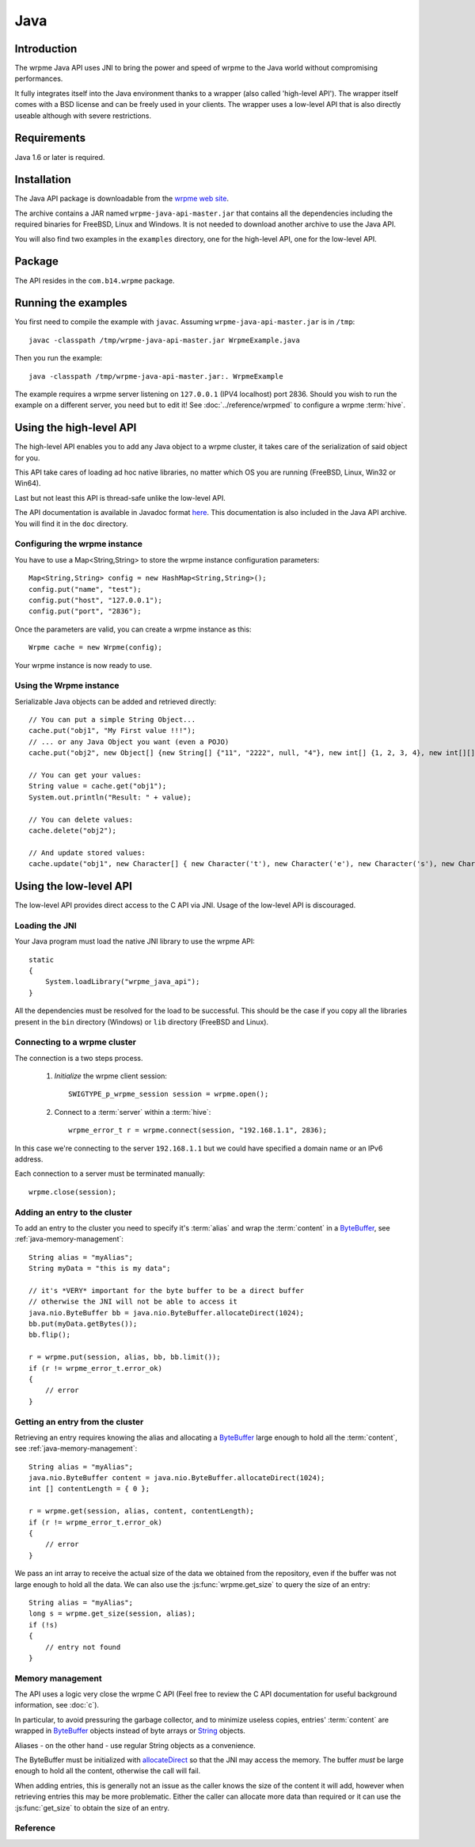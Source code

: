 
Java
====


.. highlight:: java

Introduction
------------

The wrpme Java API uses JNI to bring the power and speed of wrpme to the Java world without compromising performances.

It fully integrates itself into the Java environment thanks to a wrapper (also called 'high-level API'). The wrapper itself comes with a BSD license and can be freely used in your clients. The wrapper uses a low-level API that is also directly useable although with severe restrictions.

Requirements
------------

Java 1.6 or later is required.

Installation
------------

The Java API package is downloadable from the `wrpme web site <http://www.wrpme.com/downloads.html>`_.

The archive contains a JAR named ``wrpme-java-api-master.jar`` that contains all the dependencies including the required binaries for FreeBSD, Linux and Windows. It is not needed to download another archive to use the Java API.

You will also find two examples in the ``examples`` directory, one for the high-level API, one for the low-level API.

Package
-------

The API resides in the ``com.b14.wrpme`` package.

Running the examples
-----------------------

You first need to compile the example with ``javac``. Assuming ``wrpme-java-api-master.jar`` is in ``/tmp``::

    javac -classpath /tmp/wrpme-java-api-master.jar WrpmeExample.java

Then you run the example::

    java -classpath /tmp/wrpme-java-api-master.jar:. WrpmeExample

The example requires a wrpme server listening on ``127.0.0.1`` (IPV4 localhost) port 2836. Should you wish to run the example on a different server, you need but to edit it! See :doc:`../reference/wrpmed` to configure a wrpme :term:`hive`.

Using the high-level API
------------------------

The high-level API enables you to add any Java object to a wrpme cluster, it takes care of the serialization of said object for you.

This API take cares of loading ad hoc native libraries, no matter which OS you are running (FreeBSD, Linux, Win32 or Win64).

Last but not least this API is thread-safe unlike the low-level API.

The API documentation is available in Javadoc format `here <http://doc.wrpme.com/javaapi>`_. This documentation is also included in the Java API archive. You will find it in the ``doc`` directory.

Configuring the wrpme instance
^^^^^^^^^^^^^^^^^^^^^^^^^^^^^^

You have to use a Map<String,String> to store the wrpme instance configuration parameters::

    Map<String,String> config = new HashMap<String,String>();
    config.put("name", "test");
    config.put("host", "127.0.0.1");
    config.put("port", "2836");

Once the parameters are valid, you can create a wrpme instance as this::

    Wrpme cache = new Wrpme(config);

Your wrpme instance is now ready to use.

Using the Wrpme instance
^^^^^^^^^^^^^^^^^^^^^^^^

Serializable Java objects can be added and retrieved directly::

    // You can put a simple String Object...
    cache.put("obj1", "My First value !!!");
    // ... or any Java Object you want (even a POJO)
    cache.put("obj2", new Object[] {new String[] {"11", "2222", null, "4"}, new int[] {1, 2, 3, 4}, new int[][] { {1, 2}, {100, 4}}});

    // You can get your values:
    String value = cache.get("obj1");
    System.out.println("Result: " + value);

    // You can delete values:
    cache.delete("obj2");

    // And update stored values:
    cache.update("obj1", new Character[] { new Character('t'), new Character('e'), new Character('s'), new Character('t') });

Using the low-level API
----------------------------

The low-level API provides direct access to the C API via JNI. Usage of the low-level API is discouraged.

Loading the JNI
^^^^^^^^^^^^^^^^^^

Your Java program must load the native JNI library to use the wrpme API: ::

    static
    {
        System.loadLibrary("wrpme_java_api");
    }

All the dependencies must be resolved for the load to be successful. This should be the case if you copy all the libraries present in the ``bin`` directory (Windows) or ``lib`` directory (FreeBSD and Linux).

Connecting to a wrpme cluster
^^^^^^^^^^^^^^^^^^^^^^^^^^^^^^

The connection is a two steps process.

    #. *Initialize* the wrpme client session: ::

        SWIGTYPE_p_wrpme_session session = wrpme.open();

    #. Connect to a :term:`server` within a :term:`hive`: ::

        wrpme_error_t r = wrpme.connect(session, "192.168.1.1", 2836);

In this case we're connecting to the server ``192.168.1.1`` but we could have specified a domain name or an IPv6 address.

Each connection to a server must be terminated manually: ::

    wrpme.close(session);

Adding an entry to the cluster
^^^^^^^^^^^^^^^^^^^^^^^^^^^^^^^^^^^^^^^^^^

To add an entry to the cluster you need to specify it's :term:`alias` and wrap the :term:`content` in a `ByteBuffer <http://download.oracle.com/javase/1.4.2/docs/api/java/nio/ByteBuffer.html>`_, see :ref:`java-memory-management`: ::

            String alias = "myAlias";
            String myData = "this is my data";

            // it's *VERY* important for the byte buffer to be a direct buffer
            // otherwise the JNI will not be able to access it
            java.nio.ByteBuffer bb = java.nio.ByteBuffer.allocateDirect(1024);
            bb.put(myData.getBytes());
            bb.flip();

            r = wrpme.put(session, alias, bb, bb.limit());
            if (r != wrpme_error_t.error_ok)
            {
                // error
            }

Getting an entry from the cluster
^^^^^^^^^^^^^^^^^^^^^^^^^^^^^^^^^^^^^^^^^^

Retrieving an entry requires knowing the alias and allocating a `ByteBuffer <http://download.oracle.com/javase/1.4.2/docs/api/java/nio/ByteBuffer.html>`_ large enough to hold all the :term:`content`, see :ref:`java-memory-management`: ::

    String alias = "myAlias";
    java.nio.ByteBuffer content = java.nio.ByteBuffer.allocateDirect(1024);
    int [] contentLength = { 0 };

    r = wrpme.get(session, alias, content, contentLength);
    if (r != wrpme_error_t.error_ok)
    {
        // error
    }

We pass an int array to receive the actual size of the data we obtained from the repository, even if the buffer was not large enough to hold all the data. We can also use the :js:func:`wrpme.get_size` to query the size of an entry: ::

    String alias = "myAlias";
    long s = wrpme.get_size(session, alias);
    if (!s)
    {
        // entry not found
    }

.. _java-memory-management:

Memory management
^^^^^^^^^^^^^^^^^^

The API uses a logic very close the wrpme C API (Feel free to review the C API documentation for useful background information, see :doc:`c`).

In particular, to avoid pressuring the garbage collector, and to minimize useless copies, entries' :term:`content` are wrapped in `ByteBuffer <http://download.oracle.com/javase/1.4.2/docs/api/java/nio/ByteBuffer.html>`_ objects instead of byte arrays or `String <http://download.oracle.com/javase/1.4.2/docs/api/java/lang/String.html>`_ objects.

Aliases - on the other hand - use regular String objects as a convenience.

The ByteBuffer must be initialized with `allocateDirect <http://download.oracle.com/javase/1.4.2/docs/api/java/nio/ByteBuffer.html#allocateDirect%28int%29>`_ so that the JNI may access the memory. The buffer *must* be large enough to hold all the content, otherwise the call will fail.

When adding entries, this is generally not an issue as the caller knows the size of the content it will add, however when retrieving entries this may be more problematic. Either the caller can allocate more data than required or it can use the :js:func:`get_size` to obtain the size of an entry.


Reference
^^^^^^^^^^^^^^^^^^

.. js:class:: SWIGTYPE_p_wrpme_session()

    An opaque structure that wraps the session handle.

.. js:class:: wrpme_error_t()

    A wrapper for the error code used by most wrpme methods to indicate success status.

.. js:class:: wrpme()

    A fully-featured low level class to add, update, get and delete entries from a wrpme :term:`cluster`

.. js:function:: static SWIGTYPE_p_wrpme_session wrpme.open()

    Creates a client instance for the TCP network protocol.

    :return: A valid handle when successful, 0 in case of failure. The handle must be closed with :js:func:`close`.

.. js:function:: static wrpme_error_t wrpme.close(SWIGTYPE_p_wrpme_session handle)

    Terminates all connections and releases all client-side allocated resources.

    :param handle: An initialized handle (see :js:func:`wrpme.open`)

    :return: An error code of type :cpp:class:`wrpme_error_t`

.. js:function:: static wrpme_error_t wrpme.connect(SWIGTYPE_p_wrpme_session handle, String host, int port)

    Binds the client instance to a wrpme :term:`server` and connects to it.

    :param handle: An initialized handle (see :js:func:`wrpme.open`)
    :param host: A string representing the IP address or the name of the server to which to connect
    :param port: The port number used by the server. The default wrpme port is 2836.

    :return: An error code of type :cpp:class:`wrpme_error_t`

.. js:function:: wrpme_error_t wrpme.put(SWIGTYPE_p_wrpme_session handle, String alias, java.nio.ByteBuffer content, long content_length)

    Adds an :term:`entry` to the wrpme server. If the entry already exists the function will fail and will return ``wrpme_e_alias_already_exists``.

    The handle must be initialized (see :js:func:`wrpme.open`) and the connection established (see :js:func:`wrpme.connect`).

    :param handle: An initialized handle (see :js:func:`wrpme.open`)
    :param alias: A string representing the entry's alias to create.
    :param content: A `ByteBuffer <http://download.oracle.com/javase/1.4.2/docs/api/java/nio/ByteBuffer.html>`_ holding the entry's content to be added to the server.
    :param content_length: The length of the entry's content, in bytes.

    :return: An error code of type :cpp:class:`wrpme_error_t`

.. js:function:: static wrpme_error_t wrpme.update(SWIGTYPE_p_wrpme_session handle, String alias, java.nio.ByteBuffer content, long content_length)

    Updates an :term:`entry` of the wrpme server. If the entry already exists, the content will be update. If the entry does not exist, it will be created.

    The handle must be initialized (see :js:func:`wrpme.open`) and the connection established (see :js:func:`wrpme.connect`).

    :param handle: An initialized handle (see :js:func:`wrpme.open`)
    :param alias: A string representing the entry's alias to update.
    :param content: A `ByteBuffer <http://download.oracle.com/javase/1.4.2/docs/api/java/nio/ByteBuffer.html>`_ holding the entry's content to be added to the server.
    :param content_length: The length of the entry's content, in bytes.

    :return: An error code of type :cpp:class:`wrpme_error_t`

.. js:function:: static long wrpme.get_size(SWIGTYPE_p_wrpme_session handle, String alias)

    Obtains the size of an entry's :term:`content`.

    :param handle: An initialized handle (see :js:func:`wrpme.open`)
    :param alias: The :term:`alias` for which the size is queried
    :return: The size of the content, in bytes. 0 if the entry does not exist.

.. js:function:: static wrpme_error_t wrpme.get(SWIGTYPE_p_wrpme_session handle, String alias, java.nio.ByteBuffer content, int[] actual_length)

    Retrieves an :term:`entry`'s content from the wrpme server. The caller is responsible for allocating provided `ByteBuffer <http://download.oracle.com/javase/1.4.2/docs/api/java/nio/ByteBuffer.html>`_. The allocation *must* be done with `allocateDirect <http://download.oracle.com/javase/1.4.2/docs/api/java/nio/ByteBuffer.html#allocateDirect%28int%29>`_.

    If the entry does not exist, the function will fail and return ``wrpme_e_alias_not_found``.

    If the buffer is not large enough to hold the data, the function will fail and return ``wrpme_e_buffer_too_small``. The actual_length parameter will nevertheless be updated so that the caller may resize its buffer and try again.

    The handle must be initialized (see :js:func:`wrpme.open`) and the connection established (see :js:func:`wrpme.connect`).

    :param handle: An initialized handle (see :js:func:`wrpme.open`)
    :param alias: A string representing the entry's alias to obtain.
    :param content: A `ByteBuffer <http://download.oracle.com/javase/1.4.2/docs/api/java/nio/ByteBuffer.html>`_ large enough to receive the content.
    :param actual_length: An array of int of at least size one. The first entry of the array will be updated with the size of the content, if the entry exists.

    :return: An error code of type :cpp:class:`wrpme_error_t`

.. js:function:: static wrpme_error_t wrpme.delete(SWIGTYPE_p_wrpme_session handle, String alias)

    Removes an :term:`entry` from the wrpme server. If the entry does not exist, the function will fail and return ``wrpme_e_alias_not_found``.

    The handle must be initialized (see :js:func:`open`) and the connection established (see :js:func:`wrpme.connect`).

    :param handle: An initialized handle (see :js:func:`open`)
    :param alias: A string representing the entry's alias to delete.

    :return: An error code of type :c:type:`wrpme_error_t`




